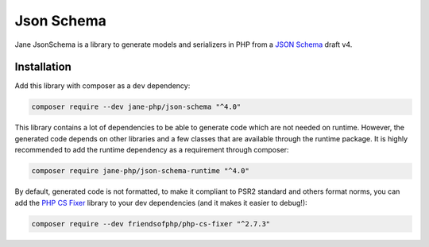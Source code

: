 Json Schema
===========

Jane JsonSchema is a library to generate models and serializers in PHP from a `JSON Schema`_ draft v4.

Installation
------------

Add this library with composer as a ``dev`` dependency:

.. code-block:: bash

    composer require --dev jane-php/json-schema "^4.0"

This library contains a lot of dependencies to be able to generate code which are not needed on runtime. However, the generated
code depends on other libraries and a few classes that are available through the runtime package. It is highly recommended
to add the runtime dependency as a requirement through composer:

.. code-block:: bash

    composer require jane-php/json-schema-runtime "^4.0"

By default, generated code is not formatted, to make it compliant to PSR2 standard and others format norms, you can add the
`PHP CS Fixer`_ library to your dev dependencies (and it makes it easier to debug!):

.. code-block:: bash

    composer require --dev friendsofphp/php-cs-fixer "^2.7.3"


.. _`JSON Schema`: http://json-schema.org/
.. _PHP CS Fixer: http://cs.sensiolabs.org/
